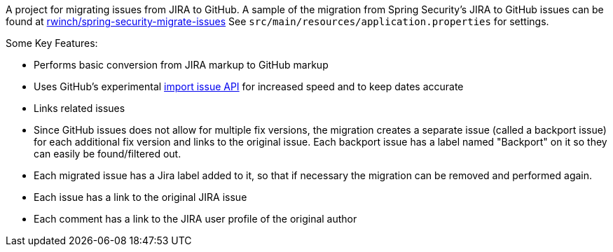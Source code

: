 A project for migrating issues from JIRA to GitHub.
A sample of the migration from Spring Security's JIRA to GitHub issues can be found at https://github.com/rwinch/spring-security-migrate-issues/issues[rwinch/spring-security-migrate-issues]
See `src/main/resources/application.properties` for settings.

Some Key Features:

* Performs basic conversion from JIRA markup to GitHub markup
* Uses GitHub's experimental https://gist.github.com/jonmagic/5282384165e0f86ef105[import issue API] for increased speed and to keep dates accurate
* Links related issues
* Since GitHub issues does not allow for multiple fix versions, the migration creates a separate issue (called a backport issue) for each additional fix version and links to the original issue.
Each backport issue has a label named "Backport" on it so they can easily be found/filtered out.
* Each migrated issue has a Jira label added to it, so that if necessary the migration can be removed and performed again.
* Each issue has a link to the original JIRA issue
* Each comment has a link to the JIRA user profile of the original author
